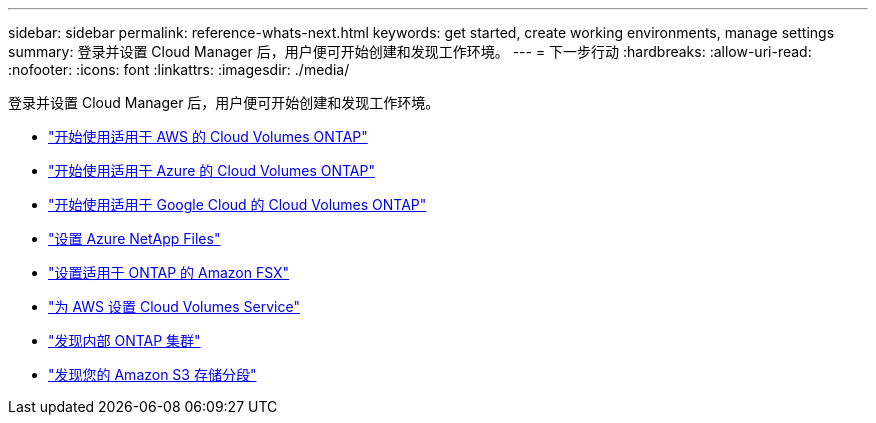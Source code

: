---
sidebar: sidebar 
permalink: reference-whats-next.html 
keywords: get started, create working environments, manage settings 
summary: 登录并设置 Cloud Manager 后，用户便可开始创建和发现工作环境。 
---
= 下一步行动
:hardbreaks:
:allow-uri-read: 
:nofooter: 
:icons: font
:linkattrs: 
:imagesdir: ./media/


[role="lead"]
登录并设置 Cloud Manager 后，用户便可开始创建和发现工作环境。

* https://docs.netapp.com/us-en/cloud-manager-cloud-volumes-ontap/task-getting-started-aws.html["开始使用适用于 AWS 的 Cloud Volumes ONTAP"^]
* https://docs.netapp.com/us-en/cloud-manager-cloud-volumes-ontap/task-getting-started-azure.html["开始使用适用于 Azure 的 Cloud Volumes ONTAP"^]
* https://docs.netapp.com/us-en/cloud-manager-cloud-volumes-ontap/task-getting-started-gcp.html["开始使用适用于 Google Cloud 的 Cloud Volumes ONTAP"^]
* https://docs.netapp.com/us-en/cloud-manager-azure-netapp-files/task-quick-start.html["设置 Azure NetApp Files"^]
* https://docs.netapp.com/us-en/cloud-manager-fsx-ontap/start/task-getting-started-fsx.html["设置适用于 ONTAP 的 Amazon FSX"^]
* https://docs.netapp.com/us-en/cloud-manager-cloud-volumes-service-aws/task-manage-cvs-aws.html["为 AWS 设置 Cloud Volumes Service"^]
* https://docs.netapp.com/us-en/cloud-manager-ontap-onprem/task-discovering-ontap.html["发现内部 ONTAP 集群"^]
* link:task-viewing-amazon-s3.html["发现您的 Amazon S3 存储分段"]

